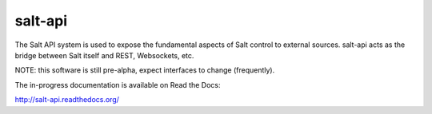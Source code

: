 ========
salt-api
========

The Salt API system is used to expose the fundamental aspects of Salt control
to external sources. salt-api acts as the bridge between Salt itself and
REST, Websockets, etc.

NOTE: this software is still pre-alpha, expect interfaces to change (frequently).

The in-progress documentation is available on Read the Docs:

http://salt-api.readthedocs.org/
